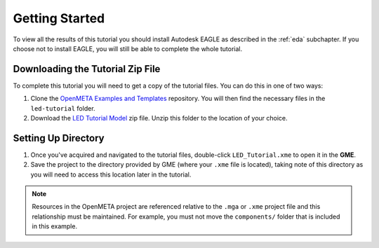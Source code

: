 .. _led_getting_started:

Getting Started
---------------

To view all the results of this tutorial you should install Autodesk EAGLE as
described in the :ref:`eda` subchapter. If you choose not to install EAGLE, you
will still be able to complete the whole tutorial.

Downloading the Tutorial Zip File
~~~~~~~~~~~~~~~~~~~~~~~~~~~~~~~~~

To complete this tutorial you will need to get a copy of the tutorial files.
You can do this in one of two ways:

1. Clone the `OpenMETA Examples and Templates
   <https://github.com/metamorph-inc/openmeta-examples-and-templates>`_
   repository. You will then find the necessary files in the ``led-tutorial``
   folder.
2. Download the `LED Tutorial Model
   <http://docs.metamorphsoftware.com/alpha-releases/design-models/LED_Tutorial_Files.zip>`_
   zip file. Unzip this folder to the location of your choice.

Setting Up Directory
~~~~~~~~~~~~~~~~~~~~

1. Once you've acquired and navigated to the tutorial files, double-click
   ``LED_Tutorial.xme`` to open it in the **GME**.
2. Save the project to the directory provided by GME (where your ``.xme`` file
   is located), taking note of this directory as you will need to access
   this location later in the tutorial.

.. note:: Resources in the OpenMETA project are referenced relative to the
   ``.mga`` or ``.xme`` project file and this relationship must be maintained.
   For example, you must not move the ``components/`` folder that is included
   in this example.
